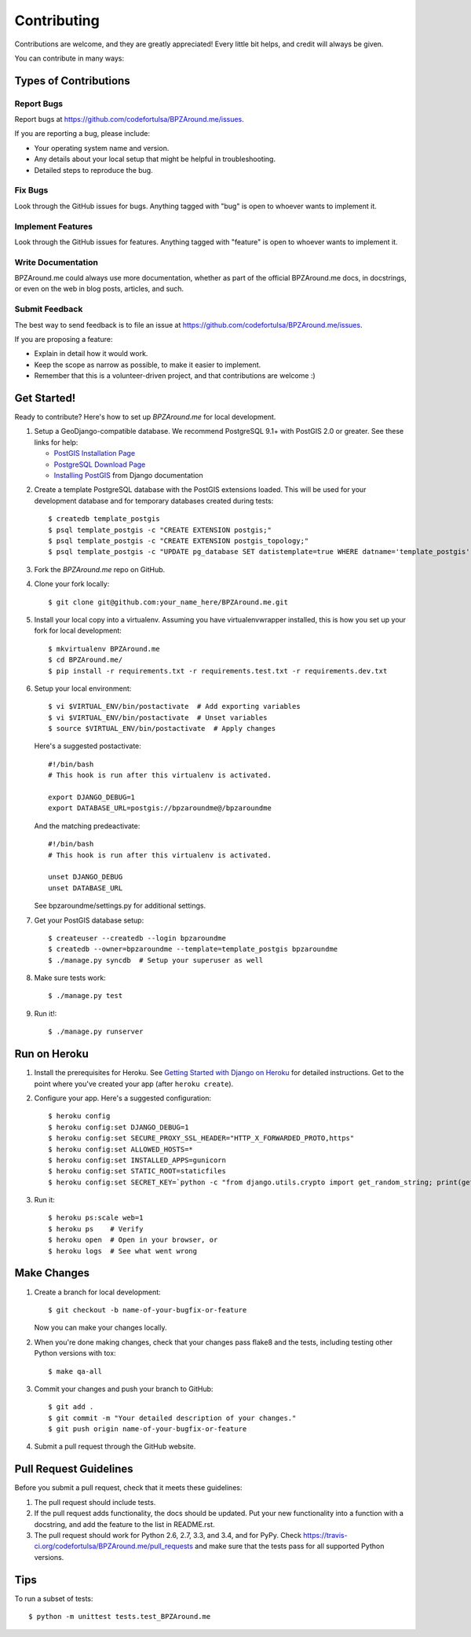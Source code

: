 ============
Contributing
============

Contributions are welcome, and they are greatly appreciated! Every
little bit helps, and credit will always be given.

You can contribute in many ways:

Types of Contributions
----------------------

Report Bugs
~~~~~~~~~~~

Report bugs at https://github.com/codefortulsa/BPZAround.me/issues.

If you are reporting a bug, please include:

* Your operating system name and version.
* Any details about your local setup that might be helpful in troubleshooting.
* Detailed steps to reproduce the bug.

Fix Bugs
~~~~~~~~

Look through the GitHub issues for bugs. Anything tagged with "bug"
is open to whoever wants to implement it.

Implement Features
~~~~~~~~~~~~~~~~~~

Look through the GitHub issues for features. Anything tagged with "feature"
is open to whoever wants to implement it.

Write Documentation
~~~~~~~~~~~~~~~~~~~

BPZAround.me could always use more documentation, whether as part of the
official BPZAround.me docs, in docstrings, or even on the web in blog posts,
articles, and such.

Submit Feedback
~~~~~~~~~~~~~~~

The best way to send feedback is to file an issue at https://github.com/codefortulsa/BPZAround.me/issues.

If you are proposing a feature:

* Explain in detail how it would work.
* Keep the scope as narrow as possible, to make it easier to implement.
* Remember that this is a volunteer-driven project, and that contributions
  are welcome :)

Get Started!
------------

Ready to contribute? Here's how to set up `BPZAround.me` for local development.

1. Setup a GeoDjango-compatible database.  We recommend PostgreSQL 9.1+ with
   PostGIS 2.0 or greater.  See these links for help:

   * `PostGIS Installation Page`_
   * `PostgreSQL Download Page`_
   * `Installing PostGIS`_ from Django documentation

.. _`PostGIS Installation Page`: http://postgis.net/install
.. _`PostgreSQL Download Page`: http://www.postgresql.org/download/
.. _`Installing PostGIS`: https://docs.djangoproject.com/en/dev/ref/contrib/gis/install/postgis

2. Create a template PostgreSQL database with the PostGIS extensions loaded.
   This will be used for your development database and for temporary databases
   created during tests::

    $ createdb template_postgis
    $ psql template_postgis -c "CREATE EXTENSION postgis;"
    $ psql template_postgis -c "CREATE EXTENSION postgis_topology;"
    $ psql template_postgis -c "UPDATE pg_database SET datistemplate=true WHERE datname='template_postgis';"


3. Fork the `BPZAround.me` repo on GitHub.
4. Clone your fork locally::

    $ git clone git@github.com:your_name_here/BPZAround.me.git

5. Install your local copy into a virtualenv. Assuming you have
   virtualenvwrapper installed, this is how you set up your fork for local
   development::

    $ mkvirtualenv BPZAround.me
    $ cd BPZAround.me/
    $ pip install -r requirements.txt -r requirements.test.txt -r requirements.dev.txt

6. Setup your local environment::

    $ vi $VIRTUAL_ENV/bin/postactivate  # Add exporting variables
    $ vi $VIRTUAL_ENV/bin/postactivate  # Unset variables
    $ source $VIRTUAL_ENV/bin/postactivate  # Apply changes

   Here's a suggested postactivate::

    #!/bin/bash
    # This hook is run after this virtualenv is activated.

    export DJANGO_DEBUG=1
    export DATABASE_URL=postgis://bpzaroundme@/bpzaroundme

   And the matching predeactivate::

    #!/bin/bash
    # This hook is run after this virtualenv is activated.

    unset DJANGO_DEBUG
    unset DATABASE_URL

   See bpzaroundme/settings.py for additional settings.

7. Get your PostGIS database setup::

    $ createuser --createdb --login bpzaroundme
    $ createdb --owner=bpzaroundme --template=template_postgis bpzaroundme
    $ ./manage.py syncdb  # Setup your superuser as well

8. Make sure tests work::

   $ ./manage.py test

9. Run it!::

   $ ./manage.py runserver


Run on Heroku
-------------

1. Install the prerequisites for Heroku.  See
   `Getting Started with Django on Heroku`_ for detailed instructions.
   Get to the point where you've created your app (after ``heroku create``).

.. _`Getting Started with Django on Heroku`:
    https://devcenter.heroku.com/articles/getting-started-with-django

2. Configure your app.  Here's a suggested configuration::

   $ heroku config
   $ heroku config:set DJANGO_DEBUG=1
   $ heroku config:set SECURE_PROXY_SSL_HEADER="HTTP_X_FORWARDED_PROTO,https"
   $ heroku config:set ALLOWED_HOSTS=*
   $ heroku config:set INSTALLED_APPS=gunicorn
   $ heroku config:set STATIC_ROOT=staticfiles
   $ heroku config:set SECRET_KEY=`python -c "from django.utils.crypto import get_random_string; print(get_random_string())"`

3. Run it::

   $ heroku ps:scale web=1
   $ heroku ps    # Verify
   $ heroku open  # Open in your browser, or
   $ heroku logs  # See what went wrong



Make Changes
------------
1. Create a branch for local development::

    $ git checkout -b name-of-your-bugfix-or-feature

   Now you can make your changes locally.

2. When you're done making changes, check that your changes pass flake8 and the tests, including testing other Python versions with tox::

    $ make qa-all

3. Commit your changes and push your branch to GitHub::

    $ git add .
    $ git commit -m "Your detailed description of your changes."
    $ git push origin name-of-your-bugfix-or-feature

4. Submit a pull request through the GitHub website.

Pull Request Guidelines
-----------------------

Before you submit a pull request, check that it meets these guidelines:

1. The pull request should include tests.
2. If the pull request adds functionality, the docs should be updated. Put
   your new functionality into a function with a docstring, and add the
   feature to the list in README.rst.
3. The pull request should work for Python 2.6, 2.7, 3.3, and 3.4, and for PyPy. Check
   https://travis-ci.org/codefortulsa/BPZAround.me/pull_requests
   and make sure that the tests pass for all supported Python versions.

Tips
----

To run a subset of tests::

    $ python -m unittest tests.test_BPZAround.me
